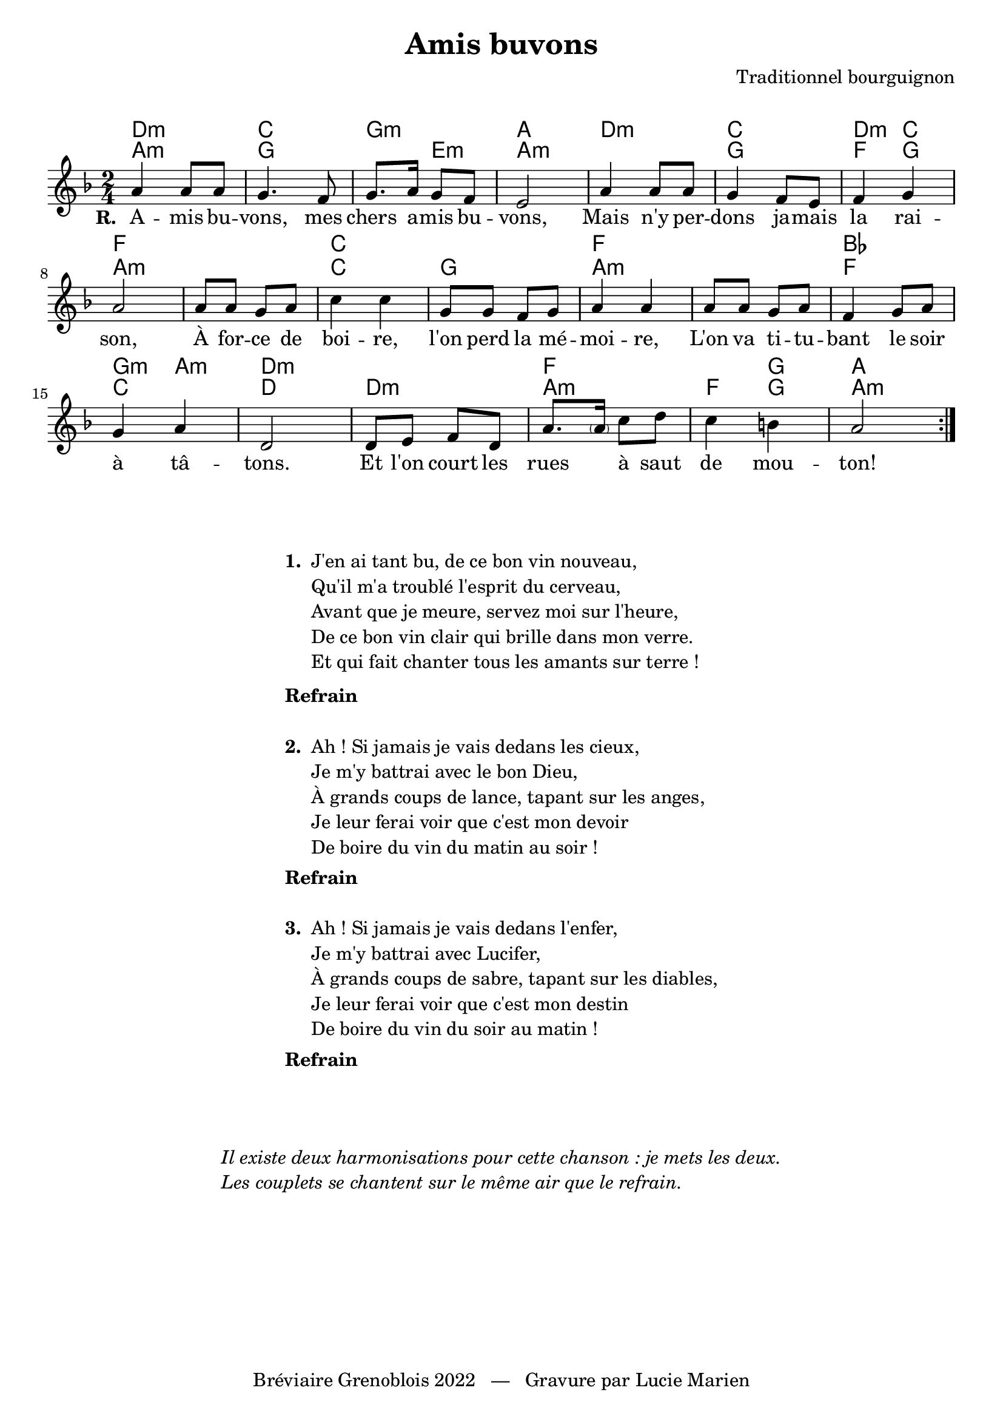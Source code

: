 \version "2.23.4"

\header {
    title = "Amis buvons"
    composer = "Traditionnel bourguignon"
    tagline = "Bréviaire Grenoblois 2022   —   Gravure par Lucie Marien"
}

music = {
    \new Voice = "default" { \relative c'' {
        \key d \minor \time 2/4
        \repeat volta 3 {
            a4 8 8 g4. f8 g8. a16 g8 f e2
            a4 8 8 g4 f8 e f4 g a2
            8 8 g a c4 4 g8 8 f g a4 4
            8 8 g a f4 g8 a g4 a d,2
            d8 e f d a'8. \parenthesize 16 c8 d c4 b! a2
        }
    }}
}

paroles = {
    \new Lyrics \lyricsto "default" {
        \set stanza = "R. "
        A -- mis bu -- vons, mes chers a -- mis bu -- vons,
        Mais n'y per -- dons ja -- mais la rai -- son,
        À for -- ce de boi -- re, l'on perd la mé -- moi -- re,
        L'on va ti -- tu -- bant le soir à tâ -- tons.
        Et l'on court les rues \skip 1 à saut de mou -- ton!
    }
}

\markup { \vspace #1 }

\score {
    <<
        \chords {
            d2:m c g:m a d:m c d4:m c f2
            s c s f s bes g4:m a:m d2:m
            s f s4 g a2
        }
        \chords {
            a2:m g s4 e:m a2:m s g f4 g a2:m
            s c g a:m s f c d
            d:m a:m f4 g a2:m
        }
        \music
        \paroles
    >>
    
    \layout { indent = #0 }
}

\markup { \vspace #3 }

\markup {
    \fill-line {
        \column {
            \line { \bold "1. "
                \column {
                    \line { "J'en ai tant bu, de ce bon vin nouveau," }
                    \line { "Qu'il m'a troublé l'esprit du cerveau," }
                    \line { "Avant que je meure, servez moi sur l'heure," }
                    \line { "De ce bon vin clair qui brille dans mon verre." }
                    \line { "Et qui fait chanter tous les amants sur terre !" }
                }
            }
            \combine \null \vspace #0.2
            \line { \bold "Refrain" }
            \combine \null \vspace #1
            \line { \bold "2. "
                \column { 
                    \line { "Ah ! Si jamais je vais dedans les cieux," }
                    \line { "Je m'y battrai avec le bon Dieu," }
                    \line { "À grands coups de lance, tapant sur les anges," }
                    \line { "Je leur ferai voir que c'est mon devoir" }
                    \line { "De boire du vin du matin au soir !" }
                }
            }
            \combine \null \vspace #0.2
            \line { \bold "Refrain" }
            \combine \null \vspace #1
            \line { \bold "3. "
                \column {
                    \line { "Ah ! Si jamais je vais dedans l'enfer," }
                    \line { "Je m'y battrai avec Lucifer," }
                    \line { "À grands coups de sabre, tapant sur les diables," }
                    \line { "Je leur ferai voir que c'est mon destin" }
                    \line { "De boire du vin du soir au matin !" }
                }
            }
            \combine \null \vspace #0.2
            \line { \bold "Refrain" }
        }
    }
}

\markup { \vspace #3 }
\markup { \fill-line { \column {
    \line { \italic "Il existe deux harmonisations pour cette chanson : je mets les deux." }
    \line { \italic "Les couplets se chantent sur le même air que le refrain." }
}}}